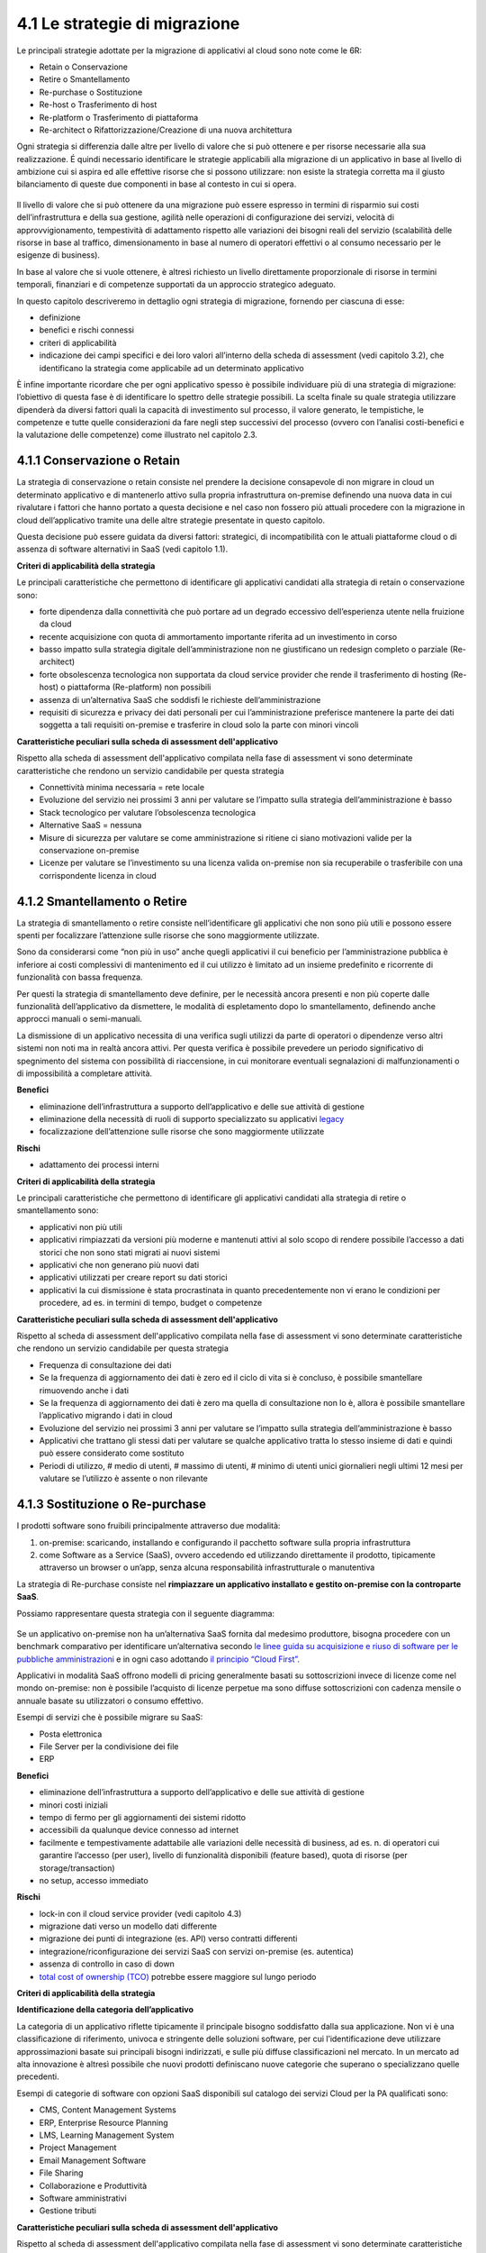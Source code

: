 4.1 Le strategie di migrazione
==============================

Le principali strategie adottate per la migrazione di applicativi al
cloud sono note come le 6R:

-  Retain o Conservazione

-  Retire o Smantellamento

-  Re-purchase o Sostituzione

-  Re-host o Trasferimento di host

-  Re-platform o Trasferimento di piattaforma

-  Re-architect o Rifattorizzazione/Creazione di una nuova architettura

Ogni strategia si differenzia dalle altre per livello di valore che si
può ottenere e per risorse necessarie alla sua realizzazione. É quindi
necessario identificare le strategie applicabili alla migrazione di un
applicativo in base al livello di ambizione cui si aspira ed alle
effettive risorse che si possono utilizzare: non esiste la strategia
corretta ma il giusto bilanciamento di queste due componenti in base al
contesto in cui si opera.

.. figure:: media/image9.png
   :alt: immagine 9

Il livello di valore che si può ottenere da una migrazione può essere
espresso in termini di risparmio sui costi dell’infrastruttura e della
sua gestione, agilità nelle operazioni di configurazione dei servizi,
velocità di approvvigionamento, tempestività di adattamento rispetto
alle variazioni dei bisogni reali del servizio (scalabilità delle
risorse in base al traffico, dimensionamento in base al numero di
operatori effettivi o al consumo necessario per le esigenze di
business).

In base al valore che si vuole ottenere, è altresì richiesto un livello
direttamente proporzionale di risorse in termini temporali, finanziari e
di competenze supportati da un approccio strategico adeguato.

In questo capitolo descriveremo in dettaglio ogni strategia di
migrazione, fornendo per ciascuna di esse:

-  definizione

-  benefici e rischi connessi

-  criteri di applicabilità

-  indicazione dei campi specifici e dei loro valori all’interno della
   scheda di assessment (vedi capitolo 3.2), che identificano la
   strategia come applicabile ad un determinato applicativo

È infine importante ricordare che per ogni applicativo spesso
è possibile individuare più di una strategia di migrazione: l’obiettivo di questa
fase è di identificare lo spettro delle strategie possibili.
La scelta finale su quale strategia
utilizzare dipenderà da diversi fattori quali la capacità di
investimento sul processo, il valore generato, le tempistiche, le
competenze e tutte quelle considerazioni da fare negli step successivi
del processo (ovvero con l’analisi costi-benefici e la valutazione delle
competenze) come illustrato nel capitolo 2.3.

4.1.1 Conservazione o Retain
----------------------------

La strategia di conservazione o retain consiste nel prendere la
decisione consapevole di non migrare in cloud un determinato applicativo
e di mantenerlo attivo sulla propria infrastruttura on-premise definendo
una nuova data in cui rivalutare i fattori che hanno portato a questa
decisione e nel caso non fossero più attuali procedere con la migrazione
in cloud dell’applicativo tramite una delle altre strategie presentate
in questo capitolo.

Questa decisione può essere guidata da diversi fattori: strategici, di
incompatibilità con le attuali piattaforme cloud o di assenza di
software alternativi in SaaS (vedi capitolo 1.1).

**Criteri di applicabilità della strategia**

Le principali caratteristiche che permettono di identificare gli
applicativi candidati alla strategia di retain o conservazione sono:

-  forte dipendenza dalla connettività che può portare ad un degrado
   eccessivo dell’esperienza utente nella fruizione da cloud

-  recente acquisizione con quota di ammortamento importante riferita ad
   un investimento in corso

-  basso impatto sulla strategia digitale dell’amministrazione non ne
   giustificano un redesign completo o parziale (Re-architect)

-  forte obsolescenza tecnologica non supportata da cloud service
   provider che rende il trasferimento di hosting (Re-host) o
   piattaforma (Re-platform) non possibili

-  assenza di un’alternativa SaaS che soddisfi le richieste
   dell’amministrazione

-  requisiti di sicurezza e privacy dei dati personali per cui
   l’amministrazione preferisce mantenere la parte dei dati soggetta a
   tali requisiti on-premise e trasferire in cloud solo la parte con
   minori vincoli

**Caratteristiche peculiari sulla scheda di assessment
dell'applicativo**

Rispetto alla scheda di assessment dell'applicativo compilata nella fase
di assessment vi sono determinate caratteristiche che rendono un
servizio candidabile per questa strategia

-  Connettività minima necessaria = rete locale

-  Evoluzione del servizio nei prossimi 3 anni per valutare se l’impatto
   sulla strategia dell’amministrazione è basso

-  Stack tecnologico per valutare l’obsolescenza tecnologica

-  Alternative SaaS = nessuna

-  Misure di sicurezza per valutare se come amministrazione si ritiene
   ci siano motivazioni valide per la conservazione on-premise

-  Licenze per valutare se l’investimento su una licenza valida
   on-premise non sia recuperabile o trasferibile con una corrispondente
   licenza in cloud

4.1.2 Smantellamento o Retire
-----------------------------

La strategia di smantellamento o retire consiste nell’identificare gli
applicativi che non sono più utili e possono essere spenti per
focalizzare l’attenzione sulle risorse che sono maggiormente utilizzate.

Sono da considerarsi come “non più in uso” anche quegli applicativi il
cui beneficio per l’amministrazione pubblica è inferiore ai costi
complessivi di mantenimento ed il cui utilizzo è limitato ad un insieme
predefinito e ricorrente di funzionalità con bassa frequenza.

Per questi la strategia di smantellamento deve definire, per le
necessità ancora presenti e non più coperte dalle funzionalità
dell’applicativo da dismettere, le modalità di espletamento dopo lo
smantellamento, definendo anche approcci manuali o semi-manuali.

La dismissione di un applicativo necessita di una verifica sugli
utilizzi da parte di operatori o dipendenze verso altri sistemi non noti
ma in realtà ancora attivi. Per questa verifica è possibile prevedere un
periodo significativo di spegnimento del sistema con possibilità di
riaccensione, in cui monitorare eventuali segnalazioni di
malfunzionamenti o di impossibilità a completare attività.

**Benefici**

-  eliminazione dell’infrastruttura a supporto dell’applicativo e delle
   sue attività di gestione

-  eliminazione della necessità di ruoli di supporto specializzato su
   applicativi `legacy <https://it.wikipedia.org/wiki/Sistema_legacy>`__

-  focalizzazione dell’attenzione sulle risorse che sono maggiormente
   utilizzate

**Rischi**

-  adattamento dei processi interni

**Criteri di applicabilità della strategia**

Le principali caratteristiche che permettono di identificare gli
applicativi candidati alla strategia di retire o smantellamento sono:

-  applicativi non più utili

-  applicativi rimpiazzati da versioni più moderne e mantenuti attivi al
   solo scopo di rendere possibile l’accesso a dati storici che non sono
   stati migrati ai nuovi sistemi

-  applicativi che non generano più nuovi dati

-  applicativi utilizzati per creare report su dati storici

-  applicativi la cui dismissione è stata procrastinata in quanto
   precedentemente non vi erano le condizioni per procedere, ad es. in
   termini di tempo, budget o competenze

**Caratteristiche peculiari sulla scheda di assessment
dell'applicativo**

Rispetto al scheda di assessment dell'applicativo compilata nella fase
di assessment vi sono determinate caratteristiche che rendono un
servizio candidabile per questa strategia

-  Frequenza di consultazione dei dati

-  Se la frequenza di aggiornamento dei dati è zero ed il ciclo di vita
   si è concluso, è possibile smantellare rimuovendo anche i dati

-  Se la frequenza di aggiornamento dei dati è zero ma quella di
   consultazione non lo è, allora è possibile smantellare l’applicativo
   migrando i dati in cloud

-  Evoluzione del servizio nei prossimi 3 anni per valutare se l’impatto
   sulla strategia dell’amministrazione è basso

-  Applicativi che trattano gli stessi dati per valutare se qualche
   applicativo tratta lo stesso insieme di dati e quindi può essere
   considerato come sostituto

-  Periodi di utilizzo, # medio di utenti, # massimo di utenti, # minimo
   di utenti unici giornalieri negli ultimi 12 mesi per valutare se
   l’utilizzo è assente o non rilevante

4.1.3 Sostituzione o Re-purchase
--------------------------------

I prodotti software sono fruibili principalmente attraverso due
modalità:

1. on-premise: scaricando, installando e configurando il pacchetto
   software sulla propria infrastruttura

2. come Software as a Service (SaaS), ovvero accedendo ed utilizzando
   direttamente il prodotto, tipicamente attraverso un browser o un’app,
   senza alcuna responsabilità infrastrutturale o manutentiva

La strategia di Re-purchase consiste nel **rimpiazzare un applicativo
installato e gestito on-premise con la controparte SaaS**.

Possiamo rappresentare questa strategia con il seguente diagramma:

.. figure:: media/image10.png
   :alt: immagine 10

Se un applicativo on-premise non ha un’alternativa SaaS fornita dal
medesimo produttore, bisogna procedere con un benchmark comparativo per
identificare un’alternativa secondo `le linee guida su acquisizione e
riuso di software per le pubbliche
amministrazioni <https://lg-acquisizione-e-riuso-software-per-la-pa.readthedocs.io/it/latest/>`__
e in ogni caso adottando `il principio “Cloud
First” <https://buildmedia.readthedocs.org/media/pdf/cloud-italia-docs/latest/cloud-italia-docs.pdf>`__.

Applicativi in modalità SaaS offrono modelli di pricing generalmente
basati su sottoscrizioni invece di licenze come nel mondo on-premise:
non è possibile l’acquisto di licenze perpetue ma sono diffuse
sottoscrizioni con cadenza mensile o annuale basate su utilizzatori o
consumo effettivo.

Esempi di servizi che è possibile migrare su SaaS:

-  Posta elettronica

-  File Server per la condivisione dei file

-  ERP

**Benefici**

-  eliminazione dell’infrastruttura a supporto dell’applicativo e delle
   sue attività di gestione

-  minori costi iniziali

-  tempo di fermo per gli aggiornamenti dei sistemi ridotto

-  accessibili da qualunque device connesso ad internet

-  facilmente e tempestivamente adattabile alle variazioni delle
   necessità di business, ad es. n. di operatori cui garantire l’accesso
   (per user), livello di funzionalità disponibili (feature based),
   quota di risorse (per storage/transaction)

-  no setup, accesso immediato

**Rischi**

-  lock-in con il cloud service provider (vedi capitolo 4.3)

-  migrazione dati verso un modello dati differente

-  migrazione dei punti di integrazione (es. API) verso contratti
   differenti

-  integrazione/riconfigurazione dei servizi SaaS con servizi on-premise
   (es. autentica)

-  assenza di controllo in caso di down

-  `total cost of ownership
   (TCO) <https://it.wikipedia.org/wiki/Total_Cost_of_Ownership>`__
   potrebbe essere maggiore sul lungo periodo

**Criteri di applicabilità della strategia**

**Identificazione della categoria dell’applicativo**

La categoria di un applicativo riflette tipicamente il principale
bisogno soddisfatto dalla sua applicazione. Non vi è una classificazione
di riferimento, univoca e stringente delle soluzioni software, per cui
l’identificazione deve utilizzare approssimazioni basate sui principali
bisogni indirizzati, e sulle più diffuse classificazioni nel mercato. In
un mercato ad alta innovazione è altresì possibile che nuovi prodotti
definiscano nuove categorie che superano o specializzano quelle
precedenti.

Esempi di categorie di software con opzioni SaaS disponibili sul
catalogo dei servizi Cloud per la PA qualificati sono:

-  CMS, Content Management Systems

-  ERP, Enterprise Resource Planning

-  LMS, Learning Management System

-  Project Management

-  Email Management Software

-  File Sharing

-  Collaborazione e Produttività

-  Software amministrativi

-  Gestione tributi

**Caratteristiche peculiari sulla scheda di assessment
dell'applicativo**

Rispetto al scheda di assessment dell'applicativo compilata nella fase
di assessment vi sono determinate caratteristiche che rendono un
servizio candidabile per questa strategia:

-  Alternative SaaS

-  Disponibilità di import dei dati

Lo sviluppo del mercato dei prodotti software verso la modalità SaaS,
offre un costante aumento di soluzioni in cloud che possono rimpiazzare
software precedentemente disponibile solo on-premise con la
corrispondente versione cloud-based realizzata dal medesimo produttore o
con soluzioni equivalenti o migliorative proposte da nuovi soggetti.

La verifica di tali alternative può essere fatta sul catalogo dei
servizi cloud qualificati da AGID `(Cloud Marketplace) <https://cloud.italia.it/marketplace>`__, la piattaforma
che espone i servizi e le infrastrutture qualificate.

All'interno del Cloud Marketplace è possibile ricercare i servizi e
visualizzarne la scheda tecnica che mette in evidenza le caratteristiche
tecniche, il modello di costo e i livelli di servizio dichiarati dal
fornitore in sede di qualificazione.

A decorrere dal 1 aprile 2019, le pubbliche amministrazioni potranno
acquisire esclusivamente servizi IaaS, PaaS e SaaS qualificati da AgID e
pubblicati nel cloud Marketplace.

4.1.4 Trasferimento di host o Re-host
-------------------------------------

Anche detta strategia di *Lift & Shift*, consiste nel prendere (Lift)
l’intero servizio, compreso di infrastruttura, architettura, dati e
traffico e spostarlo su un hosting cloud (Shift) senza modifiche al core
dell’applicativo. Spesso il re-host è una strategia che permette di fare
un primo step verso il cloud valutando poi successivamente ulteriori
miglioramenti all’applicativo che permettano di sfruttare ulteriormente
i vantaggi del cloud.

Possiamo rappresentare questa strategia con il seguente diagramma:

.. figure:: media/image11.png
   :alt: immagine 11

La strategia può essere eseguita in due modi:

1. **automatizzata** tramite strumenti di migrazione

2. **manuale**

La migrazione automatizzata in presenza di strumenti di migrazione
forniti dal cloud service provider e dai suoi partner è da considerarsi
preferibile rispetto alla manuale perchè fornisce una strutturazione al
processo, riduce le possibilità di errori, trae vantaggio dalle
caratteristiche intrinseche della soluzione cloud cui si migra.

La strategia manuale è preferibile solo a fronte dell’impossibilità di
procedere in modo automatico con strumenti maturi ed affidabili o a
fronte di ben identificati obiettivi, come, ad esempio, permettere al
team di familiarizzare con il cloud, migliorando così la propria
competenza interna attraverso una delle strategie di migrazione più
semplici.

**Rehost automatizzato**

I cloud service provider più diffusi forniscono la possibilità di
migrare gli applicativi tramite l’utilizzo di strumenti dedicati,
sviluppati internamente o forniti da partner esterni, che permettono di
automatizzare l’intero processo di migrazione.

Questi strumenti sono solitamente divisi in 2 categorie:

1. **strumenti di migrazione dei server**: trasferiscono un’intera
   macchina fisica o virtuale su una corrispondente macchina in cloud

2. **strumenti di migrazione dei database**: trasferiscono i dati
   presenti da un database on-premise ad uno in cloud

Generalmente il processo associato all’utilizzo di questi strumenti
rispecchia i seguenti passi:

1. **installazione** di un software agente sulla macchina o collegamento
   al database da migrare

2. **definizione delle specifiche in cloud** della macchina o database
   di destinazione

3. **replica** della macchina o database, con entrambe le versioni
   funzionanti e dati sincronizzati

4. **testing** della replica, verificando che la macchina in cloud
   rifletta esattamente la sorgente migrata o che i dati su database
   siano corretti

5. **cut-over** dove gli utenti utilizzatori della macchina o database
   iniziale vengono reindirizzati verso quelli migrati in cloud

**È sempre necessario fare riferimento alla documentazione dei singoli
strumenti per ulteriori dettagli.**

**Rehost manuale**

Ogni migrazione ha delle sue particolarità relative all’applicativo,
l’infrastruttura, il team e l’organizzazione cui è applicata, ma
possiamo generalizzare le procedure di rehosting manuale a questa serie
di step:

1. **virtualizzazione** della macchina che ospita l’applicativo

2. **replica della macchina virtuale** sul nuovo servizio cloud

3. **sincronizzazione dei dati** tra Virtual Datacenter e cloud

4. **testing e validazione** del funzionamento del nuovo ambiente

5. **cut-off del traffico** e reindirizzamento verso il nuovo
   applicativo

**Benefici**

-  ricchezza di strumenti di supporto: il mercato offre diversi
   strumenti per automatizzare il processo rendendolo più affidabile e
   solido

-  riuso di competenze diffuse: le competenze sviluppate in ambito
   sistemistico e di gestione di infrastrutture virtualizzate on-premise
   sono sufficienti per poter procedere

-  tempistiche di migrazione inferiori in media rispetto a
   re-purchasing, re-platforming e re-architecting

-  riduzione delle risorse utilizzate a livello di infrastruttura e
   delle attività per la loro gestione

-  dismissione delle risorse on-premise e costi associati

-  maggiore possibilità di procedere con re-platform da un re-host
   grazie alla conoscenza della soluzione cloud acquisita durante la
   migrazione, la riduzione della complessità del sistema ottenuta dal
   passaggio da on-premise a cloud, la possibilità di creare ambienti di
   testing con effort molto ridotto

**Rischi**

-  sovradimensionamento delle risorse: gli applicativi on-premise
   vengono solitamente dimensionati sulla base dei picchi di carico
   previsti, sovradimensionando quindi l’infrastruttura rispetto
   all’utilizzo abituale. Fare re-host senza riconsiderare il
   dimensionamento può comportare un’allocazione non necessaria di
   risorse con conseguente impatto sui costi.

-  mancato sfruttamento di tutte le potenzialità del cloud:
   l’applicativo è migrato con la configurazione dell’ambiente
   on-premise e richiede una riconfigurazione degli aspetti di
   scalabilità orizzontale e verticale per sfruttare l’elasticità
   disponibile in un ambiente cloud. Il re-host deve essere
   principalmente solo un punto di partenza in una strategia evolutiva
   dell’applicativo/servizio che punti al raggiungimento di livelli di
   valore più alti.

-  aumento della latenza dell’applicativo a causa di una differente
   connettività

**Criteri di applicabilità della strategia**

Le principali caratteristiche che permettono di identificare gli
applicativi che possono adottare una strategia di migrazione in cloud di
tipo re-host sono:

-  applicativi con codice sorgente proprietario di terze parti che non
   hanno una roadmap evolutiva tendente al cloud in medio o breve
   termine

-  soluzioni monolitiche per cui non è possibile sostituire le singole
   componenti applicative in una progressiva trasformazione finalizzata
   a sfruttare più propriamente le soluzioni cloud based

-  soluzioni legacy basate su tecnologie obsolete

-  applicativi con molte integrazioni con prodotti, servizi o librerie
   di terze parti

-  alto impatto sulle risorse infrastrutturali

-  soluzioni stagnanti che hanno raggiunto una stabilità evolutiva ed
   hanno una bassissima frequenza di aggiornamenti

**Caratteristiche peculiari sulla scheda di assessment
dell'applicativo**

Rispetto al scheda di assessment dell'applicativo compilata nella fase
di assessment vi sono determinate caratteristiche che rendono un
servizio candidabile per questa strategia

-  Modificabilità del codice sorgente = no

-  Uso di componenti sostituibili con l’equivalente servizio cloud
   native = nessuno

-  Stack tecnologico per valutare l’obsolescenza tecnologica

-  Sistemi on premise da cui dipende per valutare la complessità
   generata dalle dipendenze e l’impatto sul processo di migrazione

-  Sistemi on premise che dipendono per valutare la complessità generata
   dalle dipendenze e l’impatto sul processo di migrazione

-  Connettività minima necessaria = internet

-  Licenze per valutare se l’investimento su una licenza valida
   on-premise sia recuperabile o trasferibile con una corrispondente
   licenza in cloud

-  Evoluzione del servizio nei prossimi 3 anni per valutare se l’impatto
   sulla strategia dell’amministrazione è basso

Queste caratteristiche evidenziano applicativi che risultano molto
difficili da trasformare sia per possibilità tecnica che per rischio di
efficacia, che hanno un impatto importante sull’attuale infrastruttura e
che in generale possono essere migrati così come sono in quanto poco
strategici nella roadmap futura.

4.1.5 Trasferimento di piattaforma o Re-platform
------------------------------------------------

La strategia di Re-platform oltre a trasferire un applicativo sul cloud
come nel re-host, sostituisce nel processo di migrazione alcune
componenti per meglio sfruttare le specificità della piattaforma di
destinazione.

Possiamo rappresentare questa strategia con il seguente diagramma:

.. figure:: media/image12.png
   :alt: immagine 12

Esempi di sostituzione sono:

-  i bilanciatori di carico che sui sistemi on-premise sono tipicamente
   macchine virtuali mentre in cloud sono disponibili come servizio
   gestito. Questa sostituzione permette di risparmiare sul numero di
   macchine virtuali e conseguentemente su costi e gestione

-  il database management system on-premise con la versione
   completamente gestita in cloud per migliorare la resilienza della
   base dati sfruttando la disponibilità e semplicità di configurazione
   dei meccanismi di scalabilità, ridondanza, backup, patching,
   sicurezza, data encryption, hardware fault tolerance e monitoring

-  l’ambiente di runtime attraverso l’utilizzo di container, ad es.
   Docker, per delegare la gestione di memoria, cpu e storage alla
   piattaforma cloud semplificando gli aspetti manutentivi e aumentando
   la portabilità fra diversi cloud service provider riducendo quindi il
   rischio di lock-in

-  l’esecuzione dei batch demandata ai servizi specifici del cloud
   service provider per una riduzione dell’impatto manutentivo, del
   consumo di risorse ed una migliore scalabilità

-  lo storage per i file on-premise con l’equivalente servizio in cloud
   per sfruttare la capacità elastica, la robustezza, i meccanismi di
   sincronizzazione e gestione del ciclo di vita del dato e la
   modulazione dei costi in base alla frequenza di accesso al dato
   stesso di quest’ultimo

**Benefici**

-  maggiore riduzione delle risorse utilizzate a livello di
   infrastruttura e delle attività per la loro gestione rispetto al
   re-host nel breve periodo

-  migliore sfruttamento delle caratteristiche proprie del cloud come
   disponibilità, scalabilità, osservabilità, resilienza, provisioning
   delle risorse

-  sviluppo di una conoscenza più profonda del cloud e dei servizi che
   offre senza modifiche radicali al software

**Rischi**

-  difficoltà nel reperire le competenze necessarie per le
   trasformazioni che si vogliono operare, principalmente legate alla
   conoscenza dei sistemi in cloud e alle tecniche di refactoring.

-  aumento del rischio di instabilità dell’applicativo in caso di
   trasformazioni multiple contemporanee: è altamente raccomandato di
   prioritizzare solo le trasformazioni che portano ad un beneficio
   tangibile ed applicarle in modo iterativo e controllato per validarne
   l’effetto.

**Criteri di applicabilità della strategia**

Le principali caratteristiche che permettono di identificare gli
applicativi che possono adottare una strategia di migrazione in cloud di
tipo re-platform sono:

-  componenti separabili come ad esempio nelle architetture a 3 livelli
   o Three-tier dove logica di presentazione, logica di business e dato
   sono ben distinte

-  utilizzo di servizi esterni sostituibili (ad esempio servizio SMTP o
   di autenticazione)

-  necessità di migliorare la scalabilità

-  frequenti modifiche

**Caratteristiche sul scheda di assessment dell'applicativo**

Rispetto al scheda di assessment dell'applicativo compilata nella fase
di assessment vi sono determinate caratteristiche che rendono un
servizio candidabile per questa strategia:

-  Stack tecnologico per valutare architetture modulari e a componenti
   separabili

-  Uso di componenti sostituibili con l'equivalente servizio
   cloud-native

-  Periodi di utilizzo per valutarne la variabilità e confronto tra #
   medio di utenti e # massimo e minimo di utenti con l’obiettivo di
   identificare scostamenti rilevanti

-  Utilizzo effettivo delle componenti infrastrutturali in confronto al
   dimensionamento delle componenti infrastrutturali per valutare un
   sovra o sotto dimensionamento

-  Evoluzione del servizio nei prossimi 3 anni per valutarne
   l’importanza e l’opportunità di investimenti sull’applicativo

-  Dipendenza dall'hardware fisico = se virtuale o container

-  Connettività minima necessaria = internet

-  Modificabilità del codice sorgente = parziale o completa

-  Disponibilità di documentazione tecnica che supporti nella
   sostituzione delle componenti

-  Criticità legate a componenti sostituibili con un’alternativa cloud
   native

Queste caratteristiche evidenziano un applicativo con un’architettura
modulare, che utilizza componenti che possono essere sostituite con un
equivalente servizio gestito dal cloud service provider, di cui si può
modificare il codice sorgente per le parti di interfacciamento con tali
componenti grazie anche alla conoscenza derivata dalla documentazione
delle strutture interne.

Questi applicativi fanno parte della visione strategica
dell’amministrazione che giustifica l’investimento nella trasformazione.

4.1.6 Rifattorizzazione/Creazione di una nuova architettura o Re-architect
--------------------------------------------------------------------------

La strategia di Re-architect ha come obiettivo quello di ripensare
significativamente l’architettura core di un applicativo in ottica
cloud, attraverso un processo di redesign iterativo ed incrementale che
miri ad adottare appieno i servizi cloud-native offerti dai cloud
service provider per massimizzare i benefici che ne derivano.

Esempi di redesign dell’architettura riguardano:

-  l’adozione di *lambda-function* per scomporre un applicativo in
   modalità service-oriented sfruttando la capacità di autoscaling che
   dimensiona l’utilizzo sulla base del traffico effettivo

-  l’utilizzo di *API gateway* per definire ed esporre interfacce
   applicative pubbliche o ad accesso controllato per favorire
   l’interoperabilità con sistemi esterni

-  la trasformazione dell’applicativo in *componenti stateful e
   stateless*, ovvero con o senza stato interno persistente, per poter
   configurare lo scaling e l’availability in modo differenziato e
   sfruttare quindi in modo ottimale le risorse non essendo costretti ad
   un dimensionamento basato sul caso peggiore

-  la creazione di un layer di integrazione che permetta di rimuovere la
   necessità di duplicazione dei dati tra applicativi diversi,
   consentendone il recupero direttamente dalla sorgente primaria

La strategia di re-architect, rispetto alle altre viste finora, permette
di massimizzare lo sfruttamento delle potenzialità del cloud in termini
di scalabilità, ridondanza, continuità del servizio, costi
infrastrutturali e di gestione, ecc. Essa è al tempo stesso la più
complessa da condurre in quanto richiede una conoscenza specialistica
della piattaforma cloud utilizzata, ovvero principi di design
cloud-native, metodologie consolidate di test coverage, test automation,
refactoring o trasformazione del codice sorgente in modo controllato.

Possiamo rappresentare il re-architect con il seguente diagramma:

.. figure:: media/image13.png
   :alt: immagine 13

**Benefici**

-  maggiore riduzione delle risorse utilizzate a livello di
   infrastruttura e delle attività per la loro gestione rispetto a
   re-host e re-platform nel breve e medio periodo

-  ottimizzazione dei costi nel lungo termine grazie all’utilizzo delle
   risorse basato sull’effettiva necessità e non su quella prevista

-  migliore sfruttamento delle caratteristiche proprie del cloud come
   disponibilità, scalabilità, osservabilità, resilienza, provisioning
   delle risorse

-  miglioramento delle modalità di sviluppo e validazione attraverso
   strumenti avanzati per la sperimentazione come l’\ `A/B
   testing <https://it.wikipedia.org/wiki/Test_A/B>`__ e deployment
   indipendenti delle componenti applicative

-  responsività alle variazioni di carico impreviste grazie ad uno
   scaling in real time

-  incremento della sicurezza grazie alla disponibilità di funzionalità
   avanzate

**Rischi**

-  difficoltà nel reperire le competenze necessarie per le
   trasformazioni che si vogliono operare, principalmente legate alla
   conoscenza dei sistemi in cloud, tecniche di refactoring e principi
   di design di applicativi cloud native

-  aumento del rischio di instabilità dell’applicativo in caso di
   trasformazioni multiple contemporanee: è altamente raccomandato di
   prioritizzare solo le trasformazioni che portano ad un beneficio
   tangibile ed applicarle in modo iterativo e controllato per validarne
   l’effetto.

-  rischio di significativo lock-in con il cloud service provider

**Caratteristiche degli applicativi migrabili con re-architect**

Di seguito una lista di caratteristiche che permettono di identificare
gli applicativi la cui migrazione in cloud può essere preferibile con un
approccio re-architect:

-  centralità nella strategia di trasformazione digitale dell’ente

-  necessità di un ammodernamento tecnologico e riduzione del debito
   tecnico per facilitare evoluzioni future

-  bisogno di aumentare e ridurre la capacità di gestione del traffico
   per rispondere a necessità contingenti e variabili

-  necessità di adeguamento alle linee guida del nuovo modello di
   interoperabilità del sistema informativo della PA

**Caratteristiche sul scheda di assessment dell'applicativo**

Rispetto al scheda di assessment dell'applicativo compilata nella fase
di assessment vi sono determinate caratteristiche che rendono un
servizio candidabile per questa strategia

-  Evoluzione del servizio nei prossimi 3 anni per valutarne
   l’importanza e l’opportunità di investimenti sull’applicativo

-  Stack tecnologico per valutare la necessità di ammodernamento

-  Uso di componenti sostituibili con l'equivalente servizio
   cloud-native

-  Criticità per identificare opportunità di miglioramento strutturale
   della soluzione

-  Periodi di utilizzo per valutarne la variabilità e confronto tra #
   medio di utenti e # massimo e minimo di utenti con l’obiettivo di
   identificare scostamenti rilevanti

-  Utilizzo effettivo delle componenti infrastrutturali in confronto al
   dimensionamento delle componenti infrastrutturali per valutare un
   sovra o sotto dimensionamento

-  Connettività minima necessaria = internet

-  Modificabilità del codice sorgente = parziale o completa

-  Presenza di test di validazione per verificare il miglioramento
   apportato dalle modifiche intraprese e ridurre il rischio di
   regressione durante il processo

-  Disponibilità di documentazione tecnica che supporti il processo di
   rifattorizzazione

Queste caratteristiche evidenziano un applicativo centrale per la
visione strategica dell’amministrazione giustificandone l’investimento
in tempo, competenze e costi per un redesign dell’architettura possibile
grazie alla proprietà del codice sorgente o alla capacità di influenzare
la roadmap evolutiva definita dal produttore.
